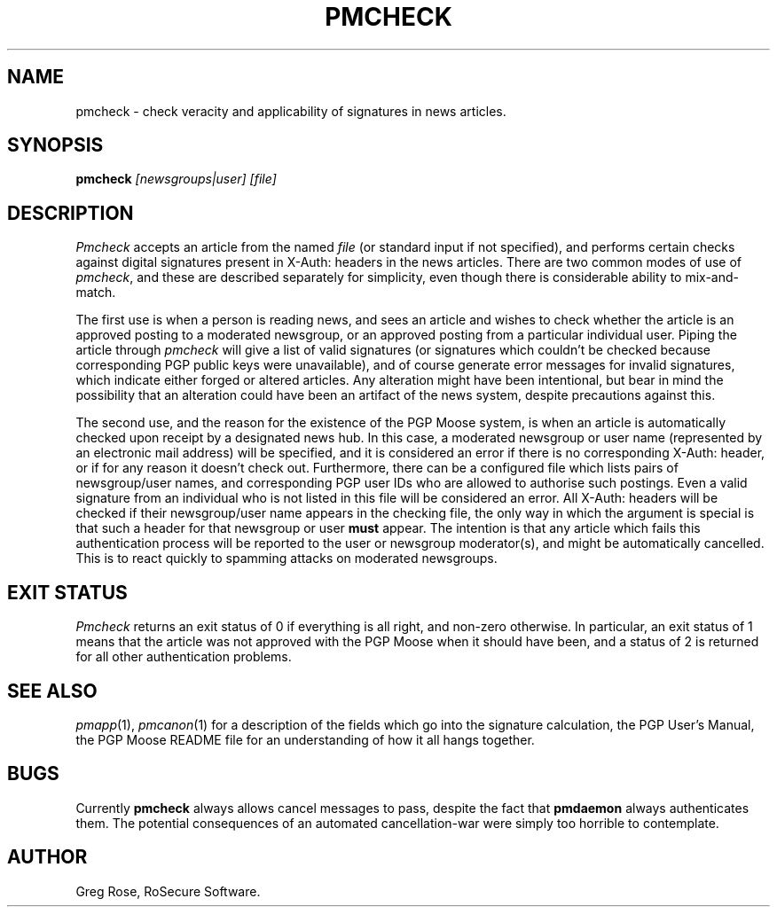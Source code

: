 .TH PMCHECK 1 "PGP Moose"
.\"@(#)pmcheck.1	1.5 (PGPMoose) 95/11/15
.SH NAME
pmcheck \- check veracity and applicability of
signatures in news articles.
.SH SYNOPSIS
.B pmcheck
.I [newsgroups|user] [file] 
.SH DESCRIPTION
.I Pmcheck
accepts an article from the named
.IR file
(or standard input if not specified),
and performs certain checks against digital
signatures present in X-Auth: headers
in the news articles. There are two common modes
of use
of \f2pmcheck\fP, and these are described
separately for simplicity, even though there is
considerable ability to mix-and-match.
.LP
The first use is when a person is reading news,
and sees an article and wishes to check whether
the article is an approved posting to a moderated
newsgroup, or an approved posting from a
particular individual user. Piping the article
through \f2pmcheck\fP will give a list of valid
signatures (or signatures which couldn't be
checked because corresponding PGP public keys
were unavailable), and of course generate error
messages for invalid signatures, which indicate
either forged or altered articles. Any alteration
might have been intentional, but bear in mind the
possibility that an alteration could have been an
artifact of the news system, despite precautions
against this.
.LP
The second use, and the reason for the existence
of the PGP Moose system, is when an article is
automatically checked upon receipt by a
designated news hub. In this case, a moderated
newsgroup or user name (represented by an
electronic mail address) will be specified, and
it is considered an error if there is no
corresponding X-Auth: header, or if for
any reason it doesn't check out. Furthermore, there
can be a configured file which lists pairs of
newsgroup/user names, and corresponding PGP user
IDs who are allowed to authorise such postings.
Even a valid signature from an individual who is
not listed in this file will be considered an
error. All X-Auth: headers will be
checked if their newsgroup/user name appears in
the checking file, the only way in which the
argument is special is that such a header for
that newsgroup or user \f3must\fP appear.
The intention is that any article which fails
this authentication process will be reported to
the user or newsgroup moderator(s), and might be
automatically cancelled. This is to react quickly
to spamming attacks on moderated newsgroups.
.SH EXIT STATUS
.I Pmcheck
returns an exit status of 0 if everything is all right, and non-zero otherwise.
In particular, an exit status of 1 means that the article was not
approved with the PGP Moose when it should have been, and a status of
2 is returned for all other authentication problems.
.SH SEE ALSO
.IR pmapp (1),
.IR pmcanon (1)
for a description of the fields which go into the
signature calculation,
the PGP User's Manual,
the PGP Moose README file for an understanding of
how it all hangs together.
.SH BUGS
Currently \f3pmcheck\fP always allows cancel
messages to pass, despite the fact that
\f3pmdaemon\fP always authenticates them. The
potential consequences of an automated cancellation-war were
simply too horrible to contemplate.
.SH AUTHOR
Greg Rose, RoSecure Software.
